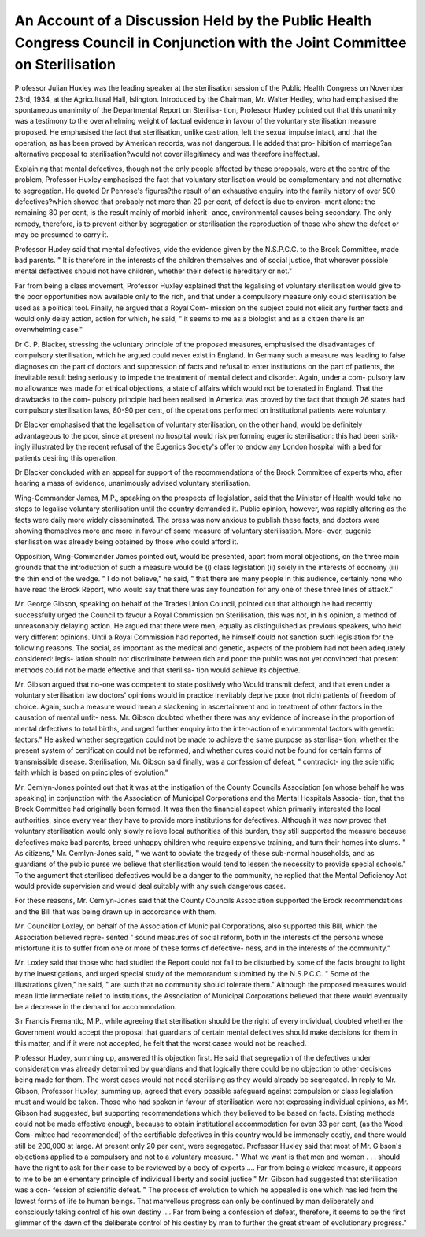 An Account of a Discussion Held by the Public Health Congress Council in Conjunction with the Joint Committee on Sterilisation
=================================================================================================================================

Professor Julian Huxley was the leading speaker at the sterilisation session
of the Public Health Congress on November 23rd, 1934, at the Agricultural
Hall, Islington. Introduced by the Chairman, Mr. Walter Hedley, who had
emphasised the spontaneous unanimity of the Departmental Report on Sterilisa-
tion, Professor Huxley pointed out that this unanimity was a testimony to the
overwhelming weight of factual evidence in favour of the voluntary
sterilisation measure proposed. He emphasised the fact that sterilisation,
unlike castration, left the sexual impulse intact, and that the operation, as has
been proved by American records, was not dangerous. He added that pro-
hibition of marriage?an alternative proposal to sterilisation?would not cover
illegitimacy and was therefore ineffectual.

Explaining that mental defectives, though not the only people affected
by these proposals, were at the centre of the problem, Professor Huxley
emphasised the fact that voluntary sterilisation would be complementary and
not alternative to segregation. He quoted Dr Penrose's figures?the result
of an exhaustive enquiry into the family history of over 500 defectives?which
showed that probably not more than 20 per cent, of defect is due to environ-
ment alone: the remaining 80 per cent, is the result mainly of morbid inherit-
ance, environmental causes being secondary. The only remedy, therefore, is
to prevent either by segregation or sterilisation the reproduction of those who
show the defect or may be presumed to carry it.

Professor Huxley said that mental defectives, vide the evidence given by
the N.S.P.C.C. to the Brock Committee, made bad parents. " It is therefore
in the interests of the children themselves and of social justice, that wherever
possible mental defectives should not have children, whether their defect is
hereditary or not."

Far from being a class movement, Professor Huxley explained that the
legalising of voluntary sterilisation would give to the poor opportunities now
available only to the rich, and that under a compulsory measure only could
sterilisation be used as a political tool. Finally, he argued that a Royal Com-
mission on the subject could not elicit any further facts and would only delay
action, action for which, he said, " it seems to me as a biologist and as a citizen
there is an overwhelming case."

Dr C. P. Blacker, stressing the voluntary principle of the proposed
measures, emphasised the disadvantages of compulsory sterilisation, which he
argued could never exist in England. In Germany such a measure was leading
to false diagnoses on the part of doctors and suppression of facts and refusal to
enter institutions on the part of patients, the inevitable result being seriously
to impede the treatment of mental defect and disorder. Again, under a com-
pulsory law no allowance was made for ethical objections, a state of affairs
which would not be tolerated in England. That the drawbacks to the com-
pulsory principle had been realised in America was proved by the fact that
though 26 states had compulsory sterilisation laws, 80-90 per cent, of the
operations performed on institutional patients were voluntary.

Dr Blacker emphasised that the legalisation of voluntary sterilisation, on
the other hand, would be definitely advantageous to the poor, since at present
no hospital would risk performing eugenic sterilisation: this had been strik-
ingly illustrated by the recent refusal of the Eugenics Society's offer to endow
any London hospital with a bed for patients desiring this operation.

Dr Blacker concluded with an appeal for support of the recommendations
of the Brock Committee of experts who, after hearing a mass of evidence,
unanimously advised voluntary sterilisation.

Wing-Commander James, M.P., speaking on the prospects of legislation,
said that the Minister of Health would take no steps to legalise voluntary
sterilisation until the country demanded it. Public opinion, however, was
rapidly altering as the facts were daily more widely disseminated. The press
was now anxious to publish these facts, and doctors were showing themselves
more and more in favour of some measure of voluntary sterilisation. More-
over, eugenic sterilisation was already being obtained by those who could
afford it.

Opposition, Wing-Commander James pointed out, would be presented,
apart from moral objections, on the three main grounds that the introduction
of such a measure would be (i) class legislation (ii) solely in the interests of
economy (iii) the thin end of the wedge. " I do not believe," he said, " that
there are many people in this audience, certainly none who have read the Brock
Report, who would say that there was any foundation for any one of these three
lines of attack."

Mr. George Gibson, speaking on behalf of the Trades Union Council,
pointed out that although he had recently successfully urged the Council to
favour a Royal Commission on Sterilisation, this was not, in his opinion, a
method of unreasonably delaying action. He argued that there were men,
equally as distinguished as previous speakers, who held very different opinions.
Until a Royal Commission had reported, he himself could not sanction such
legislation for the following reasons. The social, as important as the medical
and genetic, aspects of the problem had not been adequately considered: legis-
lation should not discriminate between rich and poor: the public was not yet
convinced that present methods could not be made effective and that sterilisa-
tion would achieve its objective.

Mr. Gibson argued that no-one was competent to state positively who
Would transmit defect, and that even under a voluntary sterilisation law
doctors' opinions would in practice inevitably deprive poor (not rich) patients
of freedom of choice. Again, such a measure would mean a slackening in
ascertainment and in treatment of other factors in the causation of mental unfit-
ness. Mr. Gibson doubted whether there was any evidence of increase in the
proportion of mental defectives to total births, and urged further enquiry into
the inter-action of environmental factors with genetic factors." He asked
whether segregation could not be made to achieve the same purpose as sterilisa-
tion, whether the present system of certification could not be reformed, and
whether cures could not be found for certain forms of transmissible disease.
Sterilisation, Mr. Gibson said finally, was a confession of defeat, " contradict-
ing the scientific faith which is based on principles of evolution."

Mr. Cemlyn-Jones pointed out that it was at the instigation of the County
Councils Association (on whose behalf he was speaking) in conjunction with
the Association of Municipal Corporations and the Mental Hospitals Associa-
tion, that the Brock Committee had originally been formed. It was then the
financial aspect which primarily interested the local authorities, since every
year they have to provide more institutions for defectives. Although it was
now proved that voluntary sterilisation would only slowly relieve local
authorities of this burden, they still supported the measure because defectives
make bad parents, breed unhappy children who require expensive training,
and turn their homes into slums. " As citizens," Mr. Cemlyn-Jones said, " we
want to obviate the tragedy of these sub-normal households, and as guardians
of the public purse we believe that sterilisation would tend to lessen the necessity
to provide special schools." To the argument that sterilised defectives would
be a danger to the community, he replied that the Mental Deficiency Act would
provide supervision and would deal suitably with any such dangerous cases.

For these reasons, Mr. Cemlyn-Jones said that the County Councils
Association supported the Brock recommendations and the Bill that was being
drawn up in accordance with them.

Mr. Councillor Loxley, on behalf of the Association of Municipal
Corporations, also supported this Bill, which the Association believed repre-
sented " sound measures of social reform, both in the interests of the persons
whose misfortune it is to suffer from one or more of these forms of defective-
ness, and in the interests of the community."

Mr. Loxley said that those who had studied the Report could not fail to
be disturbed by some of the facts brought to light by the investigations, and
urged special study of the memorandum submitted by the N.S.P.C.C. " Some
of the illustrations given," he said, " are such that no community should tolerate
them." Although the proposed measures would mean little immediate relief
to institutions, the Association of Municipal Corporations believed that there
would eventually be a decrease in the demand for accommodation.

Sir Francis Fremantlc, M.P., while agreeing that sterilisation should be
the right of every individual, doubted whether the Government would accept
the proposal that guardians of certain mental defectives should make decisions
for them in this matter, and if it were not accepted, he felt that the worst cases
would not be reached.

Professor Huxley, summing up, answered this objection first. He said
that segregation of the defectives under consideration was already determined
by guardians and that logically there could be no objection to other decisions
being made for them. The worst cases would not need sterilising as they
would already be segregated. In reply to Mr. Gibson, Professor Huxley,
summing up, agreed that every possible safeguard against compulsion or class
legislation must and would be taken. Those who had spoken in favour of
sterilisation were not expressing individual opinions, as Mr. Gibson had
suggested, but supporting recommendations which they believed to be based
on facts. Existing methods could not be made effective enough, because to
obtain institutional accommodation for even 33 per cent, (as the Wood Com-
mittee had recommended) of the certifiable defectives in this country would
be immensely costly, and there would still be 200,000 at large. At present only
20 per cent, were segregated. Professor Huxley said that most of Mr. Gibson's
objections applied to a compulsory and not to a voluntary measure. " What
we want is that men and women . . . should have the right to ask for their
case to be reviewed by a body of experts .... Far from being a wicked
measure, it appears to me to be an elementary principle of individual liberty
and social justice." Mr. Gibson had suggested that sterilisation was a con-
fession of scientific defeat. " The process of evolution to which he appealed
is one which has led from the lowest forms of life to human beings. That
marvellous progress can only be continued by man deliberately and consciously
taking control of his own destiny .... Far from being a confession of
defeat, therefore, it seems to be the first glimmer of the dawn of the deliberate
control of his destiny by man to further the great stream of evolutionary
progress."
